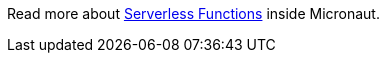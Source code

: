 Read more about https://docs.micronaut.io/snapshot/guide/index.html#serverlessFunctions[Serverless Functions] inside Micronaut.